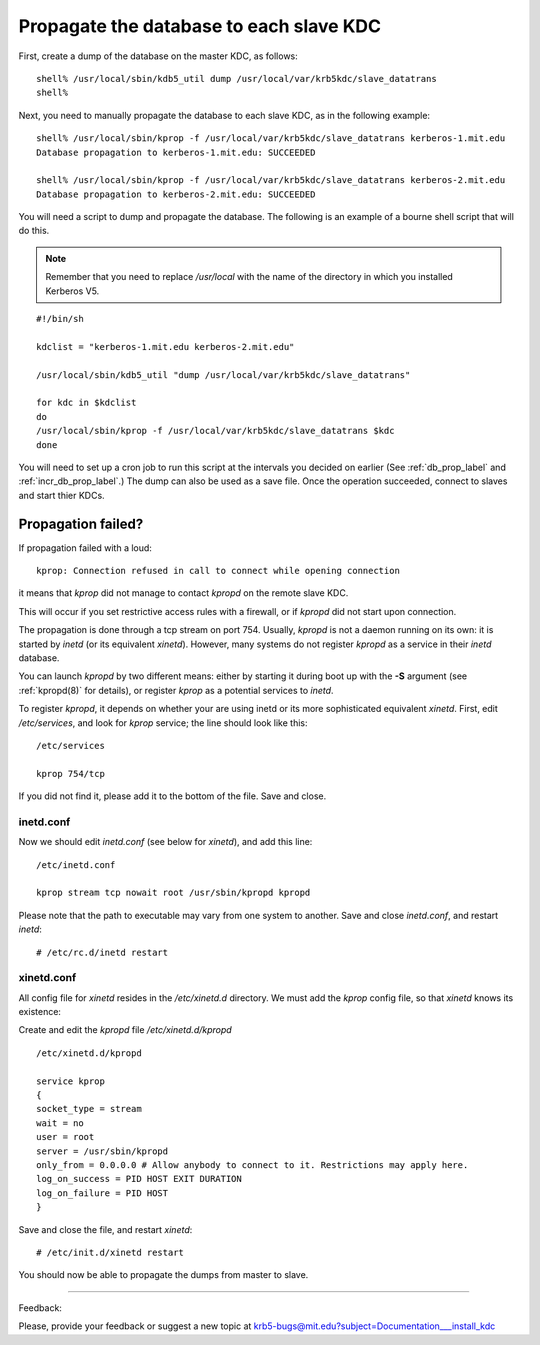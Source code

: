 Propagate the database to each slave KDC
===========================================

First, create a dump of the database on the master KDC, as follows::

     shell% /usr/local/sbin/kdb5_util dump /usr/local/var/krb5kdc/slave_datatrans
     shell%
     

Next, you need to manually propagate the database to each slave KDC, as in the following example::

     shell% /usr/local/sbin/kprop -f /usr/local/var/krb5kdc/slave_datatrans kerberos-1.mit.edu
     Database propagation to kerberos-1.mit.edu: SUCCEEDED

     shell% /usr/local/sbin/kprop -f /usr/local/var/krb5kdc/slave_datatrans kerberos-2.mit.edu
     Database propagation to kerberos-2.mit.edu: SUCCEEDED
     

You will need a script to dump and propagate the database. The following is an example of a bourne shell script that will do this. 

.. note:: Remember that you need to replace */usr/local* with the name of the directory in which you installed Kerberos V5.

::

     #!/bin/sh
     
     kdclist = "kerberos-1.mit.edu kerberos-2.mit.edu"
     
     /usr/local/sbin/kdb5_util "dump /usr/local/var/krb5kdc/slave_datatrans"
     
     for kdc in $kdclist
     do
     /usr/local/sbin/kprop -f /usr/local/var/krb5kdc/slave_datatrans $kdc
     done
     

You will need to set up a cron job to run this script at the intervals you decided on earlier (See :ref:`db_prop_label` and :ref:`incr_db_prop_label`.) 
The dump can also be used as a save file. 
Once the operation succeeded, connect to slaves and start thier KDCs.



Propagation failed?
------------------------


If propagation failed with a loud::
   
     kprop: Connection refused in call to connect while opening connection

it means that *kprop* did not manage to contact *kpropd* on the remote slave KDC.

This will occur if you set restrictive access rules with a firewall, or if *kpropd* did not start upon connection.

The propagation is done through a tcp stream on port 754. Usually, *kpropd* is not a daemon running on its own: 
it is started by *inetd* (or its equivalent *xinetd*). However, many systems do not register *kpropd* as a service in their *inetd* database.

You can launch *kpropd* by two different means: either by starting it during boot up with the **-S** argument (see :ref:`kpropd(8)` for details), 
or register *kprop* as a potential services to *inetd*.

To register *kpropd*, it depends on whether your are using inetd or its more sophisticated equivalent *xinetd*.
First, edit */etc/services*, and look for *kprop* service; the line should look like this::

   /etc/services

   kprop 754/tcp

If you did not find it, please add it to the bottom of the file. Save and close.


inetd.conf
~~~~~~~~~~~~~~~

Now we should edit *inetd.conf* (see below for *xinetd*), and add this line::

    /etc/inetd.conf

    kprop stream tcp nowait root /usr/sbin/kpropd kpropd

Please note that the path to executable may vary from one system to another. Save and close *inetd.conf*, and restart *inetd*::


    # /etc/rc.d/inetd restart

xinetd.conf
~~~~~~~~~~~~~~~~~

All config file for *xinetd* resides in the */etc/xinetd.d* directory. We must add the *kprop* config file, so that *xinetd* knows its existence::

Create and edit the *kpropd* file */etc/xinetd.d/kpropd* ::

    /etc/xinetd.d/kpropd

    service kprop
    {
    socket_type = stream
    wait = no
    user = root
    server = /usr/sbin/kpropd
    only_from = 0.0.0.0 # Allow anybody to connect to it. Restrictions may apply here.
    log_on_success = PID HOST EXIT DURATION
    log_on_failure = PID HOST
    }

Save and close the file, and restart *xinetd*::

    # /etc/init.d/xinetd restart

You should now be able to propagate the dumps from master to slave.




------------

Feedback:

Please, provide your feedback or suggest a new topic at krb5-bugs@mit.edu?subject=Documentation___install_kdc

